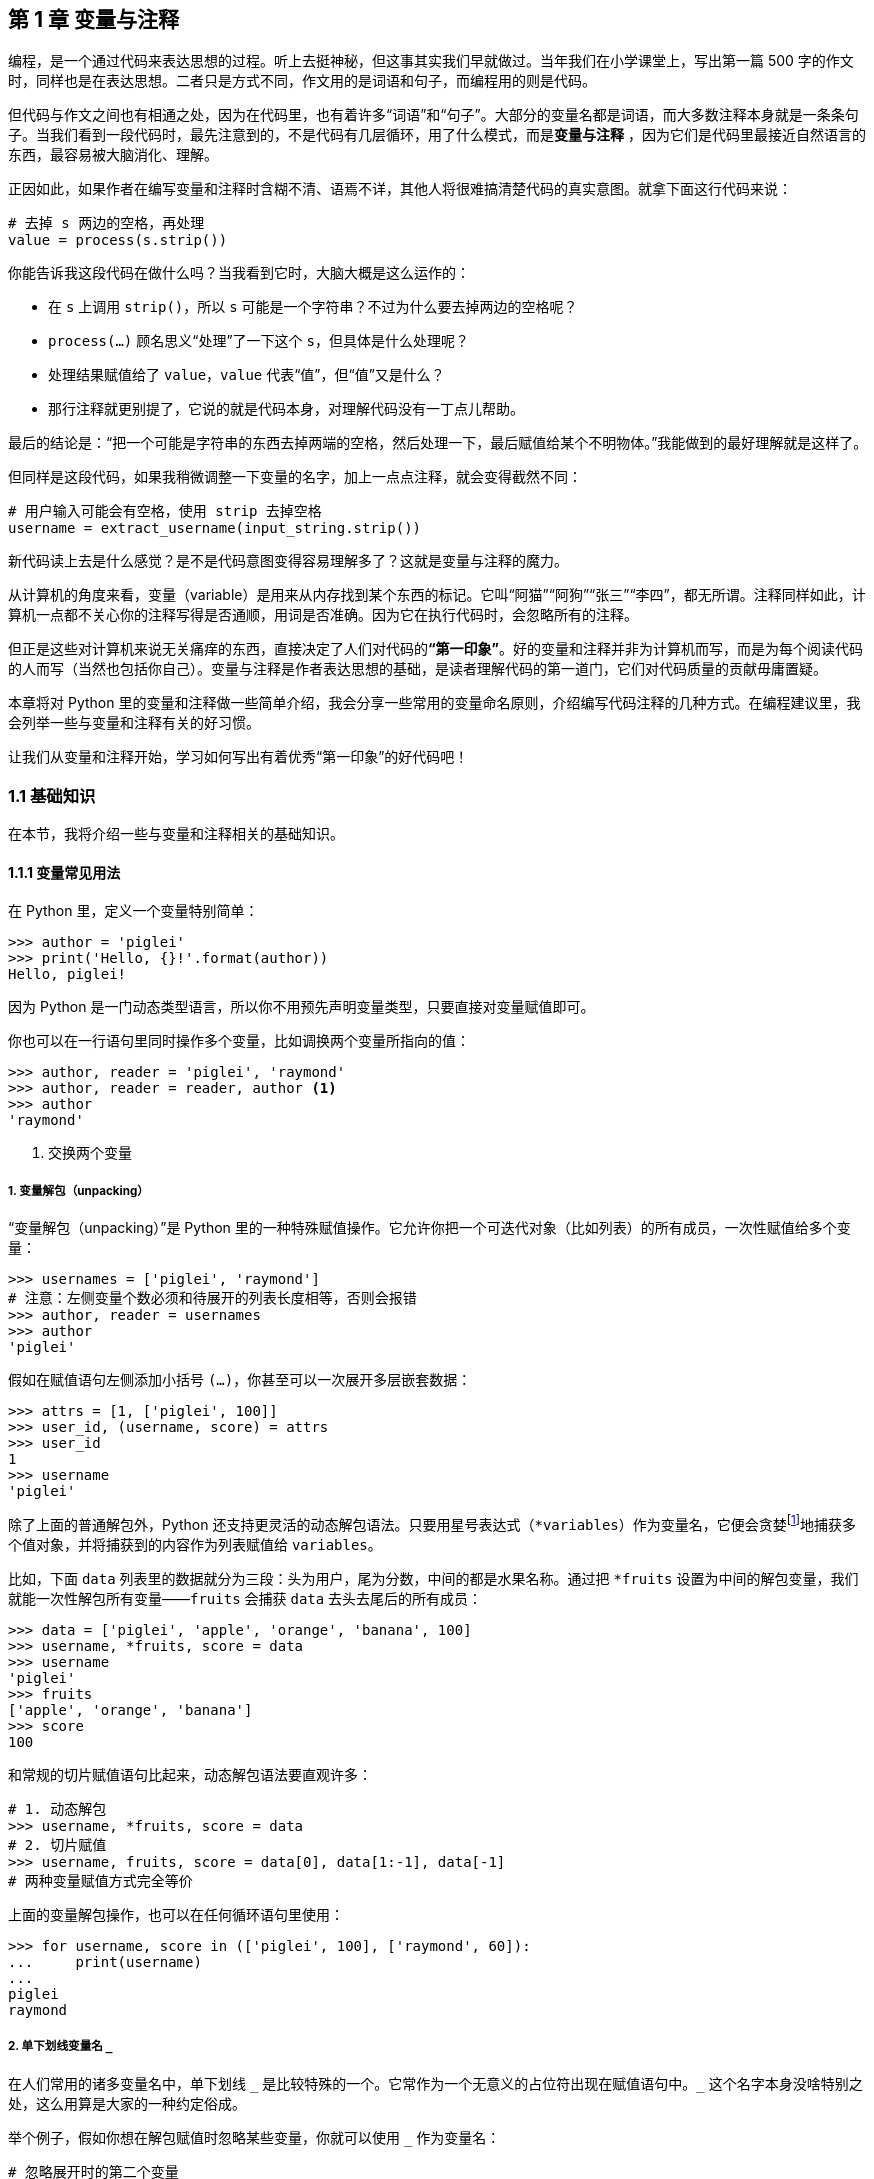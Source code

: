 :description: 第 1 章 变量与注释

[[chapter01_variables]]

== 第 1 章 变量与注释

编程，是一个通过代码来表达思想的过程。听上去挺神秘，但这事其实我们早就做过。当年我们在小学课堂上，写出第一篇 500 字的作文时，同样也是在表达思想。二者只是方式不同，作文用的是词语和句子，而编程用的则是代码。

但代码与作文之间也有相通之处，因为在代码里，也有着许多“词语”和“句子”。大部分的变量名都是词语，而大多数注释本身就是一条条句子。当我们看到一段代码时，最先注意到的，不是代码有几层循环，用了什么模式，而是**变量与注释** ，因为它们是代码里最接近自然语言的东西，最容易被大脑消化、理解。

正因如此，如果作者在编写变量和注释时含糊不清、语焉不详，其他人将很难搞清楚代码的真实意图。就拿下面这行代码来说：

[source,python]
----
# 去掉 s 两边的空格，再处理
value = process(s.strip())
----

你能告诉我这段代码在做什么吗？当我看到它时，大脑大概是这么运作的：

- 在 `s` 上调用 `strip()`，所以 `s` 可能是一个字符串？不过为什么要去掉两边的空格呢？
- `process(...)` 顾名思义“处理”了一下这个 `s`，但具体是什么处理呢？
- 处理结果赋值给了 `value`，`value` 代表“值”，但“值”又是什么？
- 那行注释就更别提了，它说的就是代码本身，对理解代码没有一丁点儿帮助。

最后的结论是：“把一个可能是字符串的东西去掉两端的空格，然后处理一下，最后赋值给某个不明物体。”我能做到的最好理解就是这样了。

但同样是这段代码，如果我稍微调整一下变量的名字，加上一点点注释，就会变得截然不同：

[source,python]
----
# 用户输入可能会有空格，使用 strip 去掉空格
username = extract_username(input_string.strip())
----

新代码读上去是什么感觉？是不是代码意图变得容易理解多了？这就是变量与注释的魔力。

从计算机的角度来看，变量（variable）是用来从内存找到某个东西的标记。它叫“阿猫”“阿狗”“张三”“李四”，都无所谓。注释同样如此，计算机一点都不关心你的注释写得是否通顺，用词是否准确。因为它在执行代码时，会忽略所有的注释。

但正是这些对计算机来说无关痛痒的东西，直接决定了人们对代码的**“第一印象”**。好的变量和注释并非为计算机而写，而是为每个阅读代码的人而写（当然也包括你自己）。变量与注释是作者表达思想的基础，是读者理解代码的第一道门，它们对代码质量的贡献毋庸置疑。

本章将对 Python 里的变量和注释做一些简单介绍，我会分享一些常用的变量命名原则，介绍编写代码注释的几种方式。在编程建议里，我会列举一些与变量和注释有关的好习惯。

让我们从变量和注释开始，学习如何写出有着优秀“第一印象”的好代码吧！

<<<

=== 1.1 基础知识

在本节，我将介绍一些与变量和注释相关的基础知识。

==== 1.1.1 变量常见用法

在 Python 里，定义一个变量特别简单：

[source,python]
----
>>> author = 'piglei'
>>> print('Hello, {}!'.format(author))
Hello, piglei!
----

因为 Python 是一门动态类型语言，所以你不用预先声明变量类型，只要直接对变量赋值即可。

你也可以在一行语句里同时操作多个变量，比如调换两个变量所指向的值：

[source,python]
----
>>> author, reader = 'piglei', 'raymond'
>>> author, reader = reader, author <.>
>>> author
'raymond'
----

<.> 交换两个变量

===== 1. 变量解包（unpacking）

“变量解包（unpacking）”是 Python 里的一种特殊赋值操作。它允许你把一个可迭代对象（比如列表）的所有成员，一次性赋值给多个变量：

[source,python]
----
>>> usernames = ['piglei', 'raymond']
# 注意：左侧变量个数必须和待展开的列表长度相等，否则会报错
>>> author, reader = usernames
>>> author
'piglei'
----

假如在赋值语句左侧添加小括号 `(...)`，你甚至可以一次展开多层嵌套数据：

[source,python]
----
>>> attrs = [1, ['piglei', 100]]
>>> user_id, (username, score) = attrs
>>> user_id
1
>>> username
'piglei'
----

除了上面的普通解包外，Python 还支持更灵活的动态解包语法。只要用星号表达式（`*variables`）作为变量名，它便会贪婪footnote:[“贪婪”这个词儿在计算机领域有特殊含义。比方说，某个行为要捕获一批对象，它既可以选择捕获 1 个，也可以选择捕获 10 个，两种做法都合法。而它总是选择更多的那个：捕获 10 个，这种行为就可称得上是“贪婪”。]地捕获多个值对象，并将捕获到的内容作为列表赋值给 `variables`。

比如，下面 `data` 列表里的数据就分为三段：头为用户，尾为分数，中间的都是水果名称。通过把 `*fruits` 设置为中间的解包变量，我们就能一次性解包所有变量——`fruits` 会捕获 `data` 去头去尾后的所有成员：

[source,python]
----
>>> data = ['piglei', 'apple', 'orange', 'banana', 100]
>>> username, *fruits, score = data
>>> username
'piglei'
>>> fruits
['apple', 'orange', 'banana']
>>> score
100
----

和常规的切片赋值语句比起来，动态解包语法要直观许多：

[source,python]
----
# 1. 动态解包
>>> username, *fruits, score = data
# 2. 切片赋值
>>> username, fruits, score = data[0], data[1:-1], data[-1]
# 两种变量赋值方式完全等价
----

上面的变量解包操作，也可以在任何循环语句里使用：

[source,python]
----
>>> for username, score in (['piglei', 100], ['raymond', 60]):
...     print(username)
...
piglei
raymond
----

===== 2. 单下划线变量名 `_`

在人们常用的诸多变量名中，单下划线 `$$_$$` 是比较特殊的一个。它常作为一个无意义的占位符出现在赋值语句中。`$$_$$` 这个名字本身没啥特别之处，这么用算是大家的一种约定俗成。

举个例子，假如你想在解包赋值时忽略某些变量，你就可以使用 `_` 作为变量名：

[source,python]
----
# 忽略展开时的第二个变量
>>> author, _ = usernames

# 忽略第一个和最后一个变量之间的所有变量
>>> username, *_, score = data
----

而在 Python 交互式命令行（直接执行 `python` 命令进入的交互环境）里，`_` 变量还有着一层特殊含义——它默认保存着你输入的上个表达式的返回值：

[source,plain]
----
>>> 'foo'.upper()
'FOO'
>>> print(_) <.>
FOO
----

<.> 此时的 `_` 变量保存着上一个 `.upper()` 表达式的结果

==== 1.1.2 给变量注明类型

前面说过，Python 是动态类型语言，使用变量时不需要做任何类型声明。在我看来，这是 Python 相比其他语言的一个重要优势：它降低了我们的心智成本，让写代码变得更容易。尤其对于许多编程新手来说，“不用声明类型”无疑能让学 Python 这事变得简单很多。

但任何事物都有其两面性。动态类型所带来的缺点，就是代码的可读性也会因此大打折扣。

试着读读看下面这段代码：

[source,python]
----
def remove_invalid(items):
    """剔除 items 里面无效的元素"""
    ... ...
----

你能告诉我，函数接收的 `items` 参数是什么类型吗？是一个装满数字的列表，还是一个装满字符串的集合？只看上面这点代码，我们根本就无从得知。

为了解决动态类型带来的可读性问题，最常见的办法就是在函数文档（docstring）里做文章。我们可以把每个函数参数的类型与说明，全都写在函数文档里。

下面是增加了 Python 官方推荐的 Sphinx 格式文档后的效果：

[source,python]
----
def remove_invalid(items):
    """剔除 items 里面无效的元素

    :param items: 待剔除对象
    :type items: 包含整数的列表，[int, ...]
    """
----

在上面的函数文档里，我用 `:type items:` 注明了 `items` 是个整型列表。任何人只要读到这份文档，马上就能知道参数类型，不用再猜来猜去了。

当然，标注类型的办法肯定不止上面这一种。在 Python 3.5 版本footnote:[具体来说，针对变量的类型注解语法是在 Python 3.6 版本引入，而 3.5 版本只支持注解函数参数。]以后，你可以用类型注解功能来直接注明变量类型。相比编写 Sphinx 文档，我其实更推荐使用类型注解，因为它是 Python 的内置功能，而且正在变得越来越流行。

要使用类型注解，你只要在变量后添加类型，并用冒号隔开即可。比如 `func(value: str)` 表示函数的 `value` 参数为字符串类型。

下面是给 `remove_invalid` 函数添加类型注解后的样子：

[source,python]
----
from typing import List

def remove_invalid(items: List[int]):
    """剔除 items 里面无效的元素"""
    ... ...
----

WARNING: “类型注解”只是一种有关类型的注释，不提供任何校验功能。校验类型正确性，需要使用其他静态类型检查工具（如 mypy 等）。

平心而论，不管是编写 Sphinx 格式文档，还是添加类型注解，它们都会增加写代码时的工作量。同样一段代码，标注变量类型比不标注一定要花费更多时间。

但从我的经验看来，这些额外的时间投入，会带来非常丰厚的回报：

- 代码更好读，读代码时可以直接看到变量类型；
- 大部分的现代化 IDEfootnote:[IDE 是 Integrated Development Environment（集成开发环境）的缩写，在满足代码编辑的基本需求外，IDE 通常还集成了许多方便开发者的功能。常见的 Python IDE 有 PyCharm、VSCode 等。] 会读取类型注解信息，提供更智能的输入提示；
- 类型注解配合 mypy 等静态类型检查工具，能提升代码正确性（13.1.5 节）

因此，我强烈建议在**多人参与的中大型 Python 项目**里，至少使用一种类型注解方案——Sphinx 文档或官方类型注解都行。能直接看到变量类型的代码，总是会让人更安心。

NOTE: 在本书第 10 章“面向对象设计原则（上）” 的 10.1.1 小节，你会看到更详细的“类型注解”功能说明，以及更多启用了类型注解的代码。

==== 1.1.3 变量命名原则

如果要从变量着手来破坏代码质量，办法多到数也数不清，比如定义了变量但是不用，或者定义 100 个全局变量，等等。但如果要在这些办法中选出破坏力最大的那个，非**“给变量起个坏名字”**莫属。

下面这段代码就是一个充斥着坏名字的“集大成”者。试着读读看，看看你会有什么感受。

[source,python]
----
data1 = process(data)
if data1 > data2:
    data2 = process_new(data1)
    data3 = data2
return process_v2(data3)
----

怎么样，是不是挠破头都看不懂它在做什么？坏名字对代码质量的破坏力可见一斑。

那问题来了，既然大家都知道上面这样的代码不好，为何在这个世界上，每天都还有更多类似代码被写出来呢？我猜这是因为：给变量起个好名字真的很难。在计算机科学领域，有一句广为流传的格言（俏皮话）：

[quote, Phil Karlton]
____
在计算机科学领域只有两件难事：缓存失效和命名。（There are only two hard things in Computer Science: cache invalidation and naming things. ）
____

这句话里虽然一半严肃、一半玩笑，但“命名”有时真的会难到让人抓狂。我常常呆坐在显示器前，抓耳挠腮好几分钟，就是没法给变量想到一个合适的名字。

要给变量起个好名字，主要靠的是经验，有时还需再加上一丁点儿灵感，但更重要的是得遵守一些基本原则。下面就是我总结的几条变量命名基本原则。

===== 1. 遵循 PEP8 原则

给变量起名有两种最主要的流派，一是通过大小写界定单词的驼峰命名派：`CamelCase`，二是通过下划线连接的蛇形命名派：`snake_case`。这两种流派没有明显的优劣之分，似乎只与个人喜好有关。

但是，为了让不同开发者写出的代码风格尽量保持统一，Python 制定了官方的编码风格指南: link:https://www.python.org/dev/peps/pep-0008/[PEP 8]。这份风格指南里有许多详细的风格建议，比如应该用 4 个空格缩进，每行不超过 79 个字符，等等。

里面当然也包含变量的命名规范：

- 普通变量：使用蛇形命名法：`max_value`
- 常量：全大写字母，使用下划线连接：`MAX_VALUE`
- 标记为“仅内部使用”，增加下划线前缀：`_local_var`
- 当名字与 Python 关键字冲突时，末尾追加下划线：`class_`

除变量名以外，`PEP 8` 中还有许多其他命名规范。比如类名应该使用驼峰风格（FooClass）、函数应该使用蛇形风格（bar_function），等等。给变量起名的第一条原则，就是一定要在格式上遵循以上规范。

TIP: PEP 8 是 Python 编码风格的事实标准。“代码符合 PEP8 规范”应该作为对编码者的基本要求之一。假如一份代码不符合 PEP8，就基本不必再继续讨论它优雅与否了。

===== 2. 描述性要强

写作时的一个重要工作，就是为句子挑选合适的词语。不同词语的描述性有强有弱，比如“冬天的梅花”就比“花”的描述性更强。而变量名和普通词语一样，同样有描述性强弱之分。假如代码大幅使用描述性弱的词，读者就很难理解代码的含义。

本章开头的那两段代码，可以很好地解释这个问题：

[source,python]
----
# 描述性弱的名字：看不懂在做什么
value = process(s.strip())

# 描述性强的名字：尝试从用户输入里解析出一个用户名
username = extract_username(input_string.strip())
----

所以，在可接受的长度范围内，变量名把它所指向的内容描述得越精确越好。下面的表中是一些具体的例子。

.表 1-1 一些描述性弱和强的示例
[options="header,footer"]
|=======================
| 弱名字 | 强名字      |说明
| data | file_chunks | data 泛指所有的“数据”，但如果数据是来自文件的碎块，我们可以直接叫 file_chunks
| temp | pending_id | temp 泛指所有“临时”的东西，但其实它存的是一个等待处理的数据 ID，因此直接叫它 pending_id 更好
| result(s) | active_member(s)     | result(s) 经常被用来表示函数执行的“结果”，但如果这个结果就是指“活跃会员”，那还是直接叫它 active_member(s) 吧
|=======================

看到上面的表格，你会不会认为：“就是说左边的名字都不好，永远别用它们？”

当然不是这样。判断一个名字是否合适，一定要结合它所在的场景，脱离场景谈名字是片面的，是没有意义的。因此，我在表格的“说明”栏里，都写了这个判断所适用的场景。

而在一些其他场景下，“描述性弱”的名字也能是好名字。比如把一个数学公式的计算结果叫作 `value`，就非常恰当。

===== 3. 要尽量短

我刚说到，变量名的描述性要尽量强，但描述性越强，通常也代表着名字就越长（不信再看看前面那张表，第二列的名字都比第一列长）。假如不加思考地实践“描述性原则”，那你的代码里可能会充斥着 `how_many_points_needed_for_user_level3` 这种名字，简直像条真蛇一样长：

[source,python]
----
def upgrade_to_level3(user):
    """如果积分满足要求，将用户升级到级别 3"""
    how_many_points_needed_for_user_level3 = get_level_points(3)
    if user.points >= how_many_points_needed_for_user_level3:
        upgrade(user)
    else:
        raise Error('积分不够，必须要 {} 分'.format(how_many_points_needed_for_user_level3))
----

假如一个特别长的名字重复出现，读者不会认为它足够精确，反而会觉得它啰嗦难读。既然如此，怎么才能在保证描述性的前提下，让名字尽量简短易读呢？

我认为个中诀窍在于：在起名时结合代码情境和上下文思考。比如在上面的代码里，`upgrade_to_level3(user)` 这个函数已经通过自己的名称、文档，清楚表明了自己的目的，那在函数内部，我们完全可以把 `how_many_points_needed_for_user_level3` 直接删减成 `level3_points`。

即使没用特别长的名字，相信读代码的人也肯定能明白，这个 `level3_points` 指的就是“升到级别 3 所需要的积分”，而不是其他含义。

TIP: 到底多长的名字算是太长呢？我的经验是尽量不要超过 4 个单词。

===== 4. 要匹配类型

虽然变量无须声明类型，但为了提升可读性，我们可以用类型注解语法给其加上类型。不过现实很残酷，到目前为止，大部分 Python 项目都没有任何类型注解。因此当你看到一个变量时，除了通过上下文猜测，没法轻易知道它是什么类型。

话虽如此，但人们对于变量名和类型的关系，通常会有一些直觉上的约定。如果在起名时遵守这些约定，就可以建立名字和类型间的匹配关系，让代码更容易被理解。

====== 匹配布尔值类型的名字

布尔值（bool）是一种很简单的类型，它只有两个可能的值：“是（True）”或“不是（False）”。因此，给布尔值变量起名有一个原则：一定要让读到变量的人觉得它只会有“肯定”和“否定”两种可能。举例来说，`is`、`has` 这些非黑即白的词就很适合用来修饰这类名字。

下面的表内有一些更详细的例子：

.表 1-2 一些布尔值变量名示例
[options="header,footer"]
|=======================
| 变量名 | 含义 | 说明
| `is_superuser` | 是否是超级用户 | 是 / 不是
| `has_errors` | 有没有错误 | 有 / 没有
| `allow_empty` | 是否允许空值 | 允许 / 不允许
| `nullable` | 是否可以为 null | 可以 / 不可以
|=======================

====== 匹配 int/float 类型的名字

当人们看到和数字有关的名字时，自然就会认定它们是 `int` 或 `float` 类型。这些名字可被简单分为以下几种常见类型：

* 释义为数字的所有单词，比如：`port（端口号）`、`age（年龄）`、`radius（半径）`
等
* 使用 `_id` 结尾的单词，比如：`user_id`、`host_id`
* 使用 `length/count` 开头或者结尾的单词，比如：
`length_of_username`、`max_length`、`users_count`

WARNING: 最好别拿一个名词的复数形式来作为 `int` 类型的变量名，比如
`apples`、`trips` 等。因为这类名字，会和那些装着 `Apple` 和 `Trip` 的普通容器对象（List[Apple]、List[Trip]）相混淆。为了避免混淆，我建议用 `number_of_apples` 或 `trips_count` 这种复合词来作为 `int` 类型的名字。

====== 匹配其他类型的名字

至于剩下的字符串（str）、列表（list）、字典（dict）等其他值类型，我们很难归纳出一个“由名字猜测类型”的统一公式。拿 `headers` 这个名字来说，它既可能是一个装满头信息的列表（List[Header]），也可能是一个包含头信息的字典（Dict[str, Header]）。

对于这些值类型，我强烈建议使用 1.1.2 节“给变量注明类型”中提到的方案，在代码中明确标注它们的类型详情。

===== 5. 超短命名

在众多变量名里，有一类名字非常特别，那就是只有一两个字母的短名字。这些短名字一般可分为两类，第一类是那些大家约定俗成的短名字，比如：

. 数组索引三剑客 `i`、`j`、`k`
. 某个整数 `n`
. 某个字符串 `s`
. 某个异常 `e`
. 文件对象 `fp`

我并不反对使用这类短名字，自己也经常用，因为它们写起来的确很方便。但如果条件允许，我还是建议尽量用更精确的名字替代它们。比如，在表示用户输入的字符串时，用 `input_str` 替代 `s` 总是会更明确一些。

另一类短名字，则是对一些其他常用名的缩写。比如，在使用 Django 框架做国际化内容翻译时，常常会用到 `gettext` 方法。为了方便，我们常会把 `gettext` 缩写成 `_` 来使用：

[source,python]
----
from django.utils.translation import gettext as _

print(_('待翻译文字'))
----

如果你在项目中发现有一些长名字会重复出现，那你也可以效仿上面的方式，为这些长名字设置一些短名字作为别名。这样可以让代码变得更紧凑，更好读。但同一个项目内的超短缩写不宜太多，否则效果就会适得其反。

.其他技巧
****
除了上面这些规则以外，还有一些给变量命名的小技巧：

* 在同一段代码内，不要出现多个相似的变量名，比如同时使用 `users`、`users1`、`users3` 这种序列
* 你可以尝试用换词来简化复合变量名，比如用 `is_special` 来代替 `is_not_normal`
* 如果你苦思冥想都想不出一个合适的名字，请打开 GitHubfootnote:[世界上规模最大的开源项目源码托管网站]，到其他人的开源项目里找找灵感吧
****

==== 1.1.4 注释基础知识

注释（comment）是一份代码里非常重要的组成部分。通常来说，注释泛指那些不影响代码实际行为的文字，它们主要起到代码之外的额外说明作用。

Python 里的注释主要分为两种，第一种是最常见的代码内注释，通过在行首输入 `#` 号来完成：

[source,python]
----
# 用户输入可能会有空格，使用 strip 去掉空格
username = extract_username(input_string.strip())
----

当注释包含多行内容时，同样也是使用 `#` 号：

[source,python]
----
# 使用 strip() 去掉空格的好处：
# 1. 数据库保存时占用空间更小
# 2. 不用因为用户多打了一个空格而要求用户重新输入
username = extract_username(input_string.strip())
----

除了使用 `#` 的注释外，另一种注释则是我们前面看到过的函数（类）文档（docstring），这些文档也可被称为接口注释（interface comment）。

[source,python]
----
class Person:
    """人

    :param name: 姓名
    :param age: 年龄
    :param favorite_color: 最喜欢的颜色
    """

    def __init__(self, name, age, favorite_color):
        self.name = name
        self.age = age
        self.favorite_color = favorite_color
----

接口注释有好几种流行的风格，比如 Sphinx 文档风格、Google 风格，等等，其中 Sphinx 风格目前应用最为广泛。上面的 `Person` 类的接口注释就属于 Sphinx 文档风格。

虽然注释一般不影响代码执行效果，但它却会极大的影响代码可读性。在编写注释时，编程新手们常常会犯下一些同类型的错误，以下是我整理的最常见的 3 种错误。

===== 1. 用注释屏蔽代码

有时，人们会把注释当作临时屏蔽代码的工具。当某些代码暂时不需要执行时，就把它们都注释了，未来需要时再解除注释。

[source,python]
----
# 源码里有大段大段暂时不需要执行的代码
# trip = get_trip(request)
# trip.refresh()
# ... ...
----

其实根本没必要这么做。这些被临时注释掉的大段内容，对于读代码的人来说是一种干扰，没有任何意义。对于不再需要的代码，我们应该直接把它们删掉，而不是注释掉。如果未来有人真的需要用到这些旧代码，他直接去 Git 仓库历史里就能找到，毕竟版本控制系统就是专门干这个的。

===== 2. 注释复述代码

在编写注释时，新手常犯的另一类错误是用注释复述代码。就像这样：

[source,python]
----
# 调用 strip() 去掉空格
input_string = input_string.strip()
----

上面代码里的注释完全是冗余的，因为读者从代码本身就能读到注释里的信息。好的注释，应该像下面这样：

[source,python]
----
# 如果直接把带空格的输入传递到后端处理，可能会造成后端服务崩溃
# 因此使用 strip() 去掉首尾空格
input_string = input_string.strip()
----

注释作为代码之外的说明性文字，应该尽量提供那些读者无法从代码里读出来的信息。描述代码**为什么**要这么做，而不是简单复述代码本身。

除了描述“为什么”的解释性注释外，还有一种注释也很常见：指引性注释。这种注释并不直接复述代码，而是简明扼要的概括了代码功能，起到“代码导读”的作用。

比如，下面代码里的注释就属于指引性注释：

[source,python]
----
# 初始化访问服务的 client 对象 
token = token_service.get_token()
service_client = ServiceClient(token=token)
service_client.ready()

# 调用服务获取数据，然后进行过滤
data = service_client.fetch_full_data()
for item in data:
    if item.value > SOME_VALUE:
        ...
----

指引性注释并不提供代码里读不到的东西——假如没注释，耐心读完所有代码，你也能知道代码做了什么事儿。指引性注释的主要作用是降低代码的认知成本，让我们能更容易理解代码的意图。

在编写指引性注释时，有一个点需要注意。那就是你得判断何时该写注释，何时该将代码提炼为独立的函数（或方法）。比如上面的代码，其实可以通过抽象两个新函数被改成这样：

[source,python]
----
service_client = make_client()
data = fetch_and_filter(service_client)
----

这么改以后，代码里的指引性注释就可以删掉了，因为有意义的函数名已经达到了概括和指引的作用。

正是因为这样，一部分人认为：只要代码里有指引性注释，就说明代码可读性不高，无法“自说明”footnote:[“自说明”是指代码在命名、结构等方面都非常规范，可读性强。读者无须借助任何其他资料，只通过阅读代码本身就能理解代码意图。]，一定得抽象新函数把其优化成第二种样子。

但我倒认为这事没那么绝对。无论代码写得多好，多么“自说明”，同读代码相比，读注释总是会让人觉得更轻松。注释会让人们觉得亲切（尤其当注释是中文时），高质量的指引性注释确实会让代码更好读。有时抽象一个新函数，不见得就一定比一行注释加上几行代码更好。

===== 3. 弄错接口注释的受众

在编写接口注释时，人们有时会写出下面这种内容：

[source,python]
----
def resize_image(image, size):
    """将图片缩放为指定尺寸，并返回新的图片。

    该函数将使用 Pilot 模块读取文件对象，然后调用 .resize() 方法将其缩放为指定尺寸。

    但由于 Pilot 模块自身限制，这个函数不能很好的处理尺寸过大的文件，当文件大小
    超过 5MB 时，resize() 方法的性能就会因为内存分配问题急剧下降，详见 Pilot 模块的
    Issue #007。因此，对于超过 5MB 的图片文件，请使用 resize_big_image() 替代，后者
    基于 Pillow 模块开发，很好的解决了内存分配问题，性能更好。

    :param image: 图片文件对象
    :param size: 包含宽高的元组：（width, height）
    :return: 新图片对象
    """
----

上面这段注释虽然有些夸张，但像它一样的注释在项目中其实并不少见。这段接口注释最主要的问题，在于过多阐述了函数的实现细节，提供了太多其他人并不关心的内容。

接口文档主要是给函数（或类）的使用者看的，它最主要的存在价值，是让人们不用逐行阅读函数代码，也能很快通过文档知道该如何使用这个函数，以及在使用时有什么注意事项。

在编写接口文档时，我们应该站在函数设计者的角度，着重描述函数的功能、参数说明等。而函数自身的实现细节——比如调用了哪个第三方模块、为啥有性能问题等，都不用放在接口文档里。

对于上面的 `resize_image()` 函数来说，文档里提供以下内容就足够了：

[source,python]
----
def resize_image(image, size):
    """将图片缩放为指定尺寸，并返回新的图片。

    注意：当文件超过 5MB 时，请使用 resize_big_image()

    :param image: 图片文件对象
    :param size: 包含宽高的元组：（width, height）
    :return: 新图片对象
    """
----

至于那些使用了 Pilot 模块、为何有内存问题的细节说明，全都可以丢进函数内部的代码注释里。

=== 1.2 案例故事

在这个部分，我将给你讲述一位 Python 程序员去其他公司面试的故事。

在这个故事以及这本书剩下的所有案例故事里，你会多次看到“小 R”这个名字。

小 R 这个名字来自作者的英文名（Raymond）的首字母缩写。随着故事的不同，小 R 有时是一位刚接触 Python 的初学者，有时又是有着一名有多年经验的 Python 老手。但无论他扮演了什么角色，他总会在每个故事里获得新的成长。

下面，就让我们开始本书的第一个故事。

==== 奇怪的冒泡排序算法

上午 10 点，在 T 公司的会议室里，小 R 正在参加一场他准备了好几天的技术面试。

整体来说，他在这场面试里的表现还不错。无论坐在小 R 对面的面试官提出什么问题，他都能侃侃而谈、对答如流。从单体应用聊到微服务，从虚拟机聊到云计算，每一块小 R 都说得滴水不漏。就在他慢慢认为自己胜券在握，可以通过这家自己憧憬已久的公司面试时，对面的面试官突然说道：“技术问题我问的差不多了。最后有一道编程题，希望你可以用这台笔记本做一下。”

说完，面试官低头从包里拿出了一台笔记本电脑，递给了小 R。小 R 有些紧张地接过电脑，发现屏幕上是一道算法题。

.题目 1-1 奇怪的冒泡排序
[quote]
----
请用 Python 语言实现冒泡排序算法，把较大的数字放在后面。注意：默认所有的偶数都比奇数更大。

>>> numbers = [23, 32, 1, 3, 4, 19, 20, 2, 4]
>>> magic_bubble_sort(numbers)
[1, 3, 19, 23, 2, 4, 4, 20, 32]
----

“冒泡排序，这不是所有排序算法里最简单的一种吗？虽然加了一点变化，但这还是没有什么难度啊。”小 R 一边在心里这么想着，一边打开编辑器开始写代码。

五分钟后，他把笔记本递给面试官，说道：“写完了！”

下面就是他写的代码。

.代码清单 1-1 小 R 的奇怪的冒泡排序函数
[source,python]
----
def magic_bubble_sort(numbers):
    j = len(numbers) - 1
    while j > 0:
        for i in range(j):
            if numbers[i] % 2 == 0 and numbers[i + 1] % 2 == 1:
                numbers[i], numbers[i + 1] = numbers[i + 1], numbers[i]
                continue
            elif (numbers[i + 1] % 2 == numbers[i] % 2) and numbers[i] > numbers[i + 1]:
                numbers[i], numbers[i + 1] = numbers[i + 1], numbers[i]
                continue
        j -= 1
    return numbers
----

这段代码没有任何多余的逻辑，可以通过所有的测试用例。面试官看着小 R 演示完函数功能后，盯着代码似乎想说点什么，但最后只是微微点了点头，说：“挺好，今天的面试就到这儿吧。有后续面试我再通知你。”

小 R 高高兴兴地回到家，一心觉得这次面试稳了。可没想到，他后来却再也没接到任何后续面试通知。

===== 1. 问题出在哪里

究竟是哪里出了问题呢？小 R 思来想去，觉得自己答问题时表现挺好，最有可能出问题的是最后一道编程题，肯定漏掉了什么边界情况没处理。

于是他找到一位有着十年编程经验的前辈小 Q，凭着记忆把题目和自己的答案还原给对方看。

“题目大概就是这样，这是我当时写的代码。Q 哥，你帮忙看看，我是不是有什么情况没考虑到？”小 R 问道。

小 Q 盯着他写的代码，足足两分钟没说一句话。然后突然开口道：“小 R 啊，你这个函数功能实现得没毛病，就是实在太难看懂了。"

“总共就 10 行代码。难看懂？怎么会呢？”小 R 在心里泛起了嘀咕。这时，前辈小 Q 说道：“这样，你把笔记本给我，我来给你稍微改改这段代码，然后你再看看。”

于是，三分钟后，小 Q 把把修改过的代码递了过来：

.代码样例 1-2 小 Q 修改后的奇怪的冒泡排序函数
[source,python]
----
def magic_bubble_sort(numbers: List[int]):
    """有魔力的冒泡排序算法，默认所有的偶数都比奇数大

    :param numbers: 需要排序的列表，函数将会直接修改原始列表
    """
    stop_position = len(numbers) - 1
    while stop_position > 0:
        for i in range(stop_position):
            current, next_ = numbers[i], numbers[i + 1] <.>
            current_is_even, next_is_even = current % 2 == 0, next_ % 2 == 0
            should_swap = False

            # 交换位置的两个条件：
            # - 前面是偶数，后面是奇数
            # - 前面和后面同为奇数或者偶数，但是前面比后面大
            if current_is_even and not next_is_even:
                should_swap = True
            elif current_is_even == next_is_even and current > next_:
                should_swap = True

            if should_swap:
                numbers[i], numbers[i + 1] = numbers[i + 1], numbers[i]
        stop_position -= 1
    return numbers
----

<.> 注意：此处变量名是 `next_` 而非 `next`，这是因为已经有一个内置函数用了 `next` 这个名字。PEP8 规定在这种情况下，应该给变量名增加 `_` 后缀来避免冲突

小 R 盯着这段代码，发现它的核心逻辑和之前没有任何不同。但不知怎地，这段代码看上去，就是比自己写的代码让人觉得更舒服。小 R 若有所思，好像一下明白了自己没通过面试的原因。

故事讲完了。看上去，前辈小 Q 只是在小 R 的代码之上，做了些“无关痛痒”的改动，但正是这些“无关痛痒”的改动，改善了代码的观感，提升了整个函数的可读性。

===== 2. “无关痛痒”的改动

和小 R 写的代码相比，前辈小 Q 的新代码主要有这些变化：

. 变量名变成了可读的、有意义的名字，比如在旧代码里，“停止位”是无意义的 `j`，新代码里变成了 `stop_position`。
. 增加了有意义的临时变量，比如 `current / next_` 代表前一个与后一个元素、`{}_is_even` 代表元素是否为偶数、`should_swap` 代表是否应该交换元素。
. 多了一点恰到好处的指引性注释，比如说明应该交换元素顺序的详细条件。

这些变化让整段代码变得更易读，也让整个算法变得更好理解。所以，哪怕是一段不到 10 行代码的简单函数，对变量和注释的不同处理方式，也会让代码发生质的变化。

=== 1.3 编程建议

在这一节，我将与你分享一些与本章主题有关的编程建议。本书的“编程建议”中没啥高谈阔论的大道理，多是些专注细节的小点子。比如：定义临时变量有什么好处；为什么你应该先写注释，再写代码，等等。希望这些“小点子”能助你写出更棒的代码。

下面，来看看那些和变量与注释有关的“小点子”吧。

==== 1.3.1 保持变量的一致性

在使用变量时，你需要保证变量在两个方面的一致性：名字一致性与类型一致性。

名字一致性是指在同一个项目（或者模块、函数）中，对一类事物的称呼不要变来变去。如果你把项目里的“用户头像”叫做 `user_avatar_url`，那么在其他地方就别把它改成 `user_profile_url`。因为这会让读代码的人犯迷糊：“`user_avatar_url` 和 `user_profile_url` 到底是不是一个东西？”

类型一致性则是指不要把同一个变量重复指向不同类型的值。举个例子：

[source,python]
----
def foo():
    # users 本身是一个 Dict
    users = {'data': ['piglei', 'raymond']}
    ...
    # users 这个名字真不错！尝试复用它，把它变成 List 类型
    users = []
    ...
----

在 `foo()` 函数的作用域内，`users` 变量被使用了两次：第一次指向字典，第二次则变成了列表。虽然 Python 的类型系统允许我们这么做，但这样做其实有很多坏处。比如变量的辨识度会因此降低，并且还很容易引入 bug。

所以，我建议在这种情况下启动一个新变量：

[source,python]
----
def foo():
    users = {'data': ['piglei', 'raymond']}
    ...
    # 使用一个新名字
    user_list = []
    ...
----

NOTE: 如果使用 mypy 工具（13.1.5 节），它在静态检查时就会把这种“变量类型不一致”的错误给报出来。像上面的代码会输出 `error: Incompatible types in assignment` 错误。

==== 1.3.2 变量定义尽量靠近使用

包括我自己在内的很多人在初学编程时，有一种很不好的习惯——喜欢把所有变量初始化定义写在一起，放在函数最前面。

就像下面这样：

[source,python]
----
def generate_trip_png(trip):
    """
    根据旅途数据，生成 PNG 图片
    """
    # 预先定义好所有的局部变量
    waypoints = []
    photo_markers, text_markers = [], []
    marker_count = 0

    # 开始初始化 waypoint 数据
    waypoints.append(...)
    ...
    # 经过好几行代码后，开始处理 photo_markers、text_markers
    photo_markers.append(...)
    ...
    # 经过更多代码后，开始计算 marker_count
    marker_count += ...

    # 拼接图片：已省略...
----

我们之所以这么写代码，是因为我们觉得：“初始化变量”语句是类似的，所以应该将其归类到一起，放到最前面，这样代码会整洁很多。

但是，这样的代码只是看上去整洁，它的可读性不会得到任何提升，反而会下降。

在组织代码时，我们应该谨记：**总是从代码的职责出发，而不是其他东西。**比如，在上面的 `generate_trip_png` 函数里，代码的职责主要分为三块：

. 初始化 waypoints 数据
. 处理 markers 数据
. 计算 marker_count

那代码可以这么调整：

[source,python]
----
def generate_trip_png(trip):
    """
    根据旅途数据，生成 PNG 图片
    """
    # 开始初始化 waypoint 数据
    waypoints = []
    waypoints.append(...)
    ...

    # 开始处理 photo_markers、text_markers
    photo_markers, text_markers = [], []
    photo_markers.append(...)
    ...

    # 开始计算 marker_count
    marker_count = 0
    marker_count += ...

    # 拼接图片：已省略...
----

通过把变量定义移动到每段不同职责的代码头部，大大缩短了变量从初始化到被使用的距离。当读者阅读代码时，可以更容易理解代码的逻辑，而不是来回翻阅代码，心想：“这个变量是啥时候定义的？干什么用的？”

==== 1.3.3 定义临时变量提升可读性

随着业务逻辑变得复杂，我们的代码里也会经常出现一些复杂的表达式，就像下面这样：

[source,python]
----
# 为所有性别为女性，或者级别大于 3 的活跃用户发放 10000 个金币
if user.is_active and (user.sex == 'female' or user.level > 3):
    user.add_coins(10000)
    return
----

看见 `if` 后面那一长串了吗？有点难读对不对？但这也没办法，毕竟产品经理就是明明白白这么跟我说的——业务逻辑如此。

但逻辑虽然如此，不代表我们就得把代码直白地写成这样。如果把后面的复杂表达式赋值为一个临时变量，代码可以变得更好读：

[source,python]
----
# 为所有性别为女性，或者级别大于 3 的活跃用户发放 10000 个金币
user_is_eligible = user.is_active and (user.sex == 'female' or user.level > 3):

if user_is_eligible:
    user.add_coins(10000)
    return
----

在新代码里，“计算用户合规的表达式”和“判断合规发送金币的条件分支”这两段代码不再直接被杂糅在了一起，而是有了一个可读性强的变量 `user_is_elegible`  作为缓冲。不论是代码的可读性还是可维护性，都因为这个变量而变得更好了。

TIP: 直接翻译业务逻辑的代码，大多都不是好代码。优秀的程序设计需要在理解原需求的基础上，创造恰到好处的抽象，才能同时满足在可读和可扩展方面的需求。创造抽象有许多种方式，比如定义新函数、定义新类型，等等，而“定义一个临时变量”，则是诸多方式里不太起眼的那一个。

==== 1.3.4 同一作用域内不要有太多变量

通常来说，你的函数越长，它所用到的变量也会越多。但是人脑的记忆力是很有限的，研究表明，人类的短期记忆只能同时记住不超过 10 个名字。如果变量过多，代码肯定就会变得很难读。

拿这段代码为例：

.代码样例 1-3 局部变量过多的函数
[source,python]
----
def import_users_from_file(fp):
    """尝试从文件对象读取用户，然后导入到数据库中

    :param fp: 可读文件对象
    :return: 成功与失败数量
    """
    # 初始化变量：重复用户、黑名单用户、正常用户
    duplicated_users, banned_users, normal_users = [], [], []
    for line in fp:
        parsed_user = parse_user(line)
        # ... 进行判断处理，修改上面定义的 {X}_users 变量

    succeeded_count, failed_count = 0, 0
    # ... 读取 {X}_users 变量，写入数据库并修改成功失败数量
    return succeeded_count, failed_count
----

`import_users_from_file()` 函数里就有着许多变量，比如用来暂存用户的 `{duplicated|banned|normal}_users`，用来保存结果的 `succeeded_count`、`failed_count` 等。

如果要直接减少函数里的变量数量，最直接的方式是给这些变量归类，建立新的模型。比如，我们可以将代码里的 `succeeded_count`、`failed_count` 建模为 `ImportedSummary` 类，用 `ImportedSummary.succeeded_count` 来替代现有变量。对 `{duplicated|banned|normal}_users` 也可以执行同样的操作。

.代码样例 1-4 对局部变量分组并建模
[source,python]
----
class ImportedSummary:
    """保存导入结果摘要的数据类"""

    def __init__(self):
        self.succeeded_count = 0
        self.failed_count = 0

class ImportingUserGroup:
    """用于暂存用户导入处理的数据类"""

    def __init__(self):
        self.duplicated = []
        self.banned = []
        self.normal = []

def import_users_from_file(fp):
    """尝试从文件对象读取用户，然后导入到数据库中

    :param fp: 可读文件对象
    :return: 成功与失败数量
    """
    importing_user_group = ImportingUserGroup()
    for line in fp:
        parsed_user = parse_user(line)
        # ... 进行判断处理，修改上面定义的 importing_user_group 变量

    summary = ImportedSummary()
    # ... 读取 importing_user_group，写入数据库并修改成功失败数量
    return summary.succeeded_count, summary.failed_count
----

通过增加两个数据类，函数内的变量被更有逻辑地组织了起来，数量变少了许多。

但大多数情况下，上面这样做是远远不够的。函数内变量太多，通常意味着函数已经过于复杂，承担了太多职责。只有把这种函数拆分为多个小函数，代码的整体复杂度才能有根本性的降低。

TIP: 在 7.3.1 节，你可以找到更多与函数复杂度有关的内容，看到更多与拆分函数的建议。

====  1.3.5 能不定义变量就别定义

前面提到过，定义临时变量可以提高代码的可读性。但有时，把不必要的东西赋值为临时变量，反而会让代码显得啰嗦：

[source,python]
----
def get_best_trip_by_user_id(user_id):
    # 心理活动：“嗯，这个值未来说不定会修改/二次使用”，让我们先把它定义成变量吧！
    user = get_user(user_id)
    trip = get_best_trip(user_id)
    result = {
        'user': user,
        'trip': trip
    }
    return result
----

在编写代码时，我们会下意识地定义很多变量，好为未来调整代码做准备。但其实，你所想的未来也许永远不会来，上面这段代码里的三个临时变量完全可以去掉，变成下面这样：

[source,python]
----
def get_best_trip_by_user_id(user_id):
    return {
        'user': get_user(user_id),
        'trip': get_best_trip(user_id)
    }
----

这样的代码就像删掉了赘语后的句子，反而变得更精炼、更好读。所以，不必为了那些可能出现的变动，牺牲代码此时此刻的可读性。如果以后需要定义变量，那就以后再做吧！

==== 1.3.6 不要使用 locals()

`locals()` 是 Python 的一个内置函数，调用它会返回当前作用域中的所有局部变量。

[source,python]
----
def foo():
    name = 'piglei'
    bar = 1
    print(locals())

# 调用 foo() 将输出：
{'name': 'piglei', 'bar': 1}
----

在有些场景下，有时我们需要一次性拿到当前作用域下的所有（或绝大部分）变量。比如在渲染 Django 模板时就是如此：

[source,python]
----
def render_trip_page(request, user_id, trip_id):
    """渲染旅程页面"""
    user = User.objects.get(id=user_id)
    trip = get_object_or_404(Trip, pk=trip_id)
    is_suggested = check_if_suggested(user, trip)
    return render(request, 'trip.html', {
        'user': user,
        'trip': trip,
        'is_suggested': is_suggested
    })
----

而这看上去正适合使用 `locals()` 函数。假如调用 `locals()`，上面的代码会简化许多：

[source,python]
----
def render_trip_page(request, user_id, trip_id):
    ...

    # 利用 locals() 把当前所有变量作为模板渲染参数返回
    # 节约了三行代码，我简直是个天才！
    return render(request, 'trip.html', locals())
----

上面这种代码，第一眼看上去非常“简洁”。但是，这样的代码真的更好吗？

答案并非如此。虽然 `locals()` 看似简洁，但其他人在阅读代码时，为了搞明白模板渲染到底用了哪些变量，他必须记住当前作用域里的所有变量。假如函数非常复杂，“记住所有局部变量”简直是个不可能的任务。

使用 `locals()` 还有一个缺点，那就是它会把一些并不真正使用的变量也一并暴露出去。

因此，比起使用 `locals()`，我还是建议老老实实把代码写成这样：

[source,python]
----
    return render(request, 'trip.html', {
        'user': user,
        'trip': trip,
        'is_suggested': is_suggested
    })
----

.Python 之禅：显式优于隐式
****
在 Python 命令行中输入 `import this`，你可以看到 Tim Peters 写的一段编程原则： link:https://www.python.org/dev/peps/pep-0020/[The Zen of
Python（“Python 之禅”）] 。这些原则字字珠玑，里面蕴藏着许多 Python 编程智慧。

“Python 之禅”其中有一句：“Explicit is better than implicit.（显式优于隐式）”，这完全可以套用到 `locals()` 的例子上，因为 `locals()` 实在是太隐晦了。
****

==== 1.3.7 空行也是一种“注释”

有时，代码里的注释不只是那些常规的描述性语句。没有一个字符的空行，其实也能被算作是一种特殊的“注释”。

在写代码时，我们可以适当的在代码中插入空行，把代码按不同的逻辑块分隔开来，这样能有效提高代码可读性。

举个例子，拿本章案例故事里的代码来说，假如删掉所有空行，代码会变成下面这样，请你试着读读看：

.代码样例 1-5 没有任何空行的冒泡排序（所有文字类注释已删除）
[source,python]
----
def magic_bubble_sort(numbers: List[int]):
    stop_position = len(numbers) - 1
    while stop_position > 0:
        for i in range(stop_position):
            current, next_ = numbers[i], numbers[i + 1]
            current_is_even, next_is_even = current % 2 == 0, next_ % 2 == 0
            should_swap = False
            if current_is_even and not next_is_even:
                should_swap = True
            elif current_is_even == next_is_even and current > next_:
                should_swap = True
            if should_swap:
                numbers[i], numbers[i + 1] = numbers[i + 1], numbers[i]
        stop_position -= 1
    return numbers
----

怎么样？是不是感觉代码特别局促，连喘口气的机会都找不到？这就是缺少了空行所导致。只要在代码里加上一丁点空行（不多，就两行），函数的可读性马上会得到可观的提升：

.代码样例 1-6 增加了空行的冒泡排序
[source,python]
----
def magic_bubble_sort(numbers: List[int]):
    stop_position = len(numbers) - 1
    while stop_position > 0:
        for i in range(stop_position):
            previous, latter = numbers[i], numbers[i + 1]
            previous_is_even, latter_is_even = previous % 2 == 0, latter % 2 == 0
            should_swap = False

            if previous_is_even and not latter_is_even:
                should_swap = True
            elif previous_is_even == latter_is_even and previous > latter:
                should_swap = True

            if should_swap:
                numbers[i], numbers[i + 1] = numbers[i + 1], numbers[i]
        stop_position -= 1
    return numbers
----

==== 1.3.8 先写注释，后写代码

在编写了许多函数以后，我总结出了一个值得推广的好习惯：先写注释，后写代码。

每个函数的名称与接口注释（也就是 docstring），其实是一种比函数内部代码更为抽象的东西。你需要在函数名字和短短几行注释里，把函数内代码所做的事情，高度浓缩的表达清楚。

正因如此，接口注释其实完全可以被当成一种协助你设计函数的前置工具。这个工具的用法很简单：假如你没法通过几行注释把函数职责描述清楚，那么整个函数的合理性就应该打上一个问号。

举个例子，你在编辑器里写下了 `def process_user(...):`，准备实现一个名为 `process_user` 的新函数。在编写函数注释时，你发现在写了好几行文字后，仍然没法把 `process_user()` 的职责描述清楚，因为它可以同时完成好多件不同的事情。

这时你就会意识到，`process_user()` 函数已经承担了太多职责，你应该直接删掉它，设计更多单一职责的子函数来替代。

先写注释的另一个好处是：你不会漏掉任何应该写的注释。

我常常在代码评审时发现，一些关键函数的 docstring 位置总是一片空白，而那里本该有着详尽的接口注释。每到这时，我都得不厌其烦的请求代码提交者补充上接口注释。

为什么大家总会漏掉注释？我的一个猜测是：人们在编写函数时，总是跳过接口注释直接开始写代码。而当他写完代码，实现完函数的所有功能后，他就已经对这个函数失去了兴趣。这时，他最不愿意做的事，就是回过头去补写函数的接口注释，即便写了，也只是草草对付几句了事。

如果遵守“先写注释，再写代码”的习惯，我们就能完全避免上面的问题。这个习惯实施起来其实很简单：**在写出一句有说服力的接口注释前，别写任何函数代码。**

=== 1.4 总结

在一段代码里，变量和注释是最接近自然语言的东西。因此，好的变量名、简明扼要的注释，都可以显著提升你的代码质量。在给变量起名时，请尽量使用那些描述性强的名字，但有时也得注意别过了头。

从小 R 的面试故事看来，即使是两段算法一致，功能也完全一样的代码，也会因为变量和注释的区别，给其他人截然不同的感觉。因此，要想让你的代码给人留下漂亮的第一印象，请记得在变量和注释上多下功夫。

==== 要点

1. 变量和注释决定“第一印象”：

- 变量和注释是代码里最接近自然语言的东西，它们的可读性非常重要
- 即使是实现同一个算法，变量和注释不一样，代码给人的感觉会截然不同

2. 基础知识：

- Python 的变量赋值语法非常灵活，可以使用 `*variables` 星号表达式灵活赋值
- 编写注释的两个要点：“不要用来屏蔽代码”以及“解释为什么”
- 接口注释是为使用者而写，因此接口注释应该简明扼要的描述函数职责，而不必包含太多内部细节
- 你可以用 Sphinx 格式文档或类型注解给变量标明类型

3. 变量名字很重要：

- 给变量起名要遵循 PEP 8 指南，代码的其他部分也同样如此
- 尽量给变量起描述性强的名字，但评价描述性也需要结合场景
- 在保证描述性的前提下，变量名要尽量短
- 变量名要匹配它所表达的类型
- 你可以使用一两个字母的超短名字，但注意不要过度

4. 代码组织技巧：

- 按照代码的职责来组织代码：让变量定义靠近引用
- 适当定义临时变量可以提升代码可读性
- 但不必要的变量反而会让代码显得冗长、啰嗦
- 同一个作用域内不要有太多变量，解决办法：提炼数据类、拆分函数
- 空行也是一种特殊的“注释”，适当的空行可以让代码更好读

5. 代码可维护性技巧：

- 保持变量在两个方面的一致性：名字一致性与类型一致性
- 显式优于隐式：不要使用 locals() 批量获取变量
- 把接口注释当成一种函数设计工具，先写注释，后写代码
